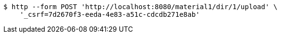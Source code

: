 [source,bash]
----
$ http --form POST 'http://localhost:8080/material1/dir/1/upload' \
    '_csrf=7d2670f3-eeda-4e83-a51c-cdcdb271e8ab'
----